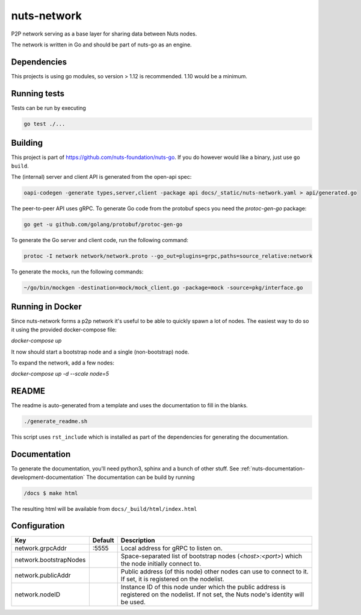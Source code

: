 nuts-network
#############

P2P network serving as a base layer for sharing data between Nuts nodes.

.. image:: https://circleci.com/gh/nuts-foundation/nuts-network.svg?style=svg
    :target: https://circleci.com/gh/nuts-foundation/nuts-network
    :alt: Build Status

.. image:: https://readthedocs.org/projects/nuts-network/badge/?version=latest
    :target: https://nuts-documentation.readthedocs.io/projects/nuts-network/en/latest/?badge=latest
    :alt: Documentation Status

.. image:: https://codecov.io/gh/nuts-foundation/nuts-network/branch/master/graph/badge.svg
    :target: https://codecov.io/gh/nuts-foundation/nuts-network
    :alt: Code coverage

.. image:: https://api.codacy.com/project/badge/Grade/919adb72a4564722851c7db0ccbec558
    :target: https://www.codacy.com/app/nuts-foundation/nuts-network
    :alt: Code style

The network is written in Go and should be part of nuts-go as an engine.

Dependencies
************

This projects is using go modules, so version > 1.12 is recommended. 1.10 would be a minimum.

Running tests
*************

Tests can be run by executing

.. code-block:: shell

    go test ./...

Building
********

This project is part of https://github.com/nuts-foundation/nuts-go. If you do however would like a binary, just use ``go build``.

The (internal) server and client API is generated from the open-api spec:

.. code-block:: shell

    oapi-codegen -generate types,server,client -package api docs/_static/nuts-network.yaml > api/generated.go

The peer-to-peer API uses gRPC. To generate Go code from the protobuf specs you need the `protoc-gen-go` package:

.. code-block:: shell

    go get -u github.com/golang/protobuf/protoc-gen-go

To generate the Go server and client code, run the following command:

.. code-block:: shell

    protoc -I network network/network.proto --go_out=plugins=grpc,paths=source_relative:network

To generate the mocks, run the following commands:

.. code-block:: shell

    ~/go/bin/mockgen -destination=mock/mock_client.go -package=mock -source=pkg/interface.go

Running in Docker
*****************

Since nuts-network forms a p2p network it's useful to be able to quickly spawn a lot of nodes. The easiest way to do so it using the provided docker-compose file:

`docker-compose up`

It now should start a bootstrap node and a single (non-bootstrap) node.

To expand the network, add a few nodes:

`docker-compose up -d --scale node=5`

README
******

The readme is auto-generated from a template and uses the documentation to fill in the blanks.

.. code-block:: shell

    ./generate_readme.sh

This script uses ``rst_include`` which is installed as part of the dependencies for generating the documentation.

Documentation
*************

To generate the documentation, you'll need python3, sphinx and a bunch of other stuff. See :ref:`nuts-documentation-development-documentation`
The documentation can be build by running

.. code-block:: shell

    /docs $ make html

The resulting html will be available from ``docs/_build/html/index.html``

Configuration
*************

====================================     ============================    =============================================================================================================
Key                                      Default                         Description
====================================     ============================    =============================================================================================================
network.grpcAddr                         :5555                           Local address for gRPC to listen on.
network.bootstrapNodes                                                   Space-separated list of bootstrap nodes (`<host>:<port>`) which the node initially connect to.
network.publicAddr                                                       Public address (of this node) other nodes can use to connect to it. If set, it is registered on the nodelist.
network.nodeID                                                           Instance ID of this node under which the public address is registered on the nodelist. If not set, the Nuts node's identity will be used.
====================================     ============================    =============================================================================================================

